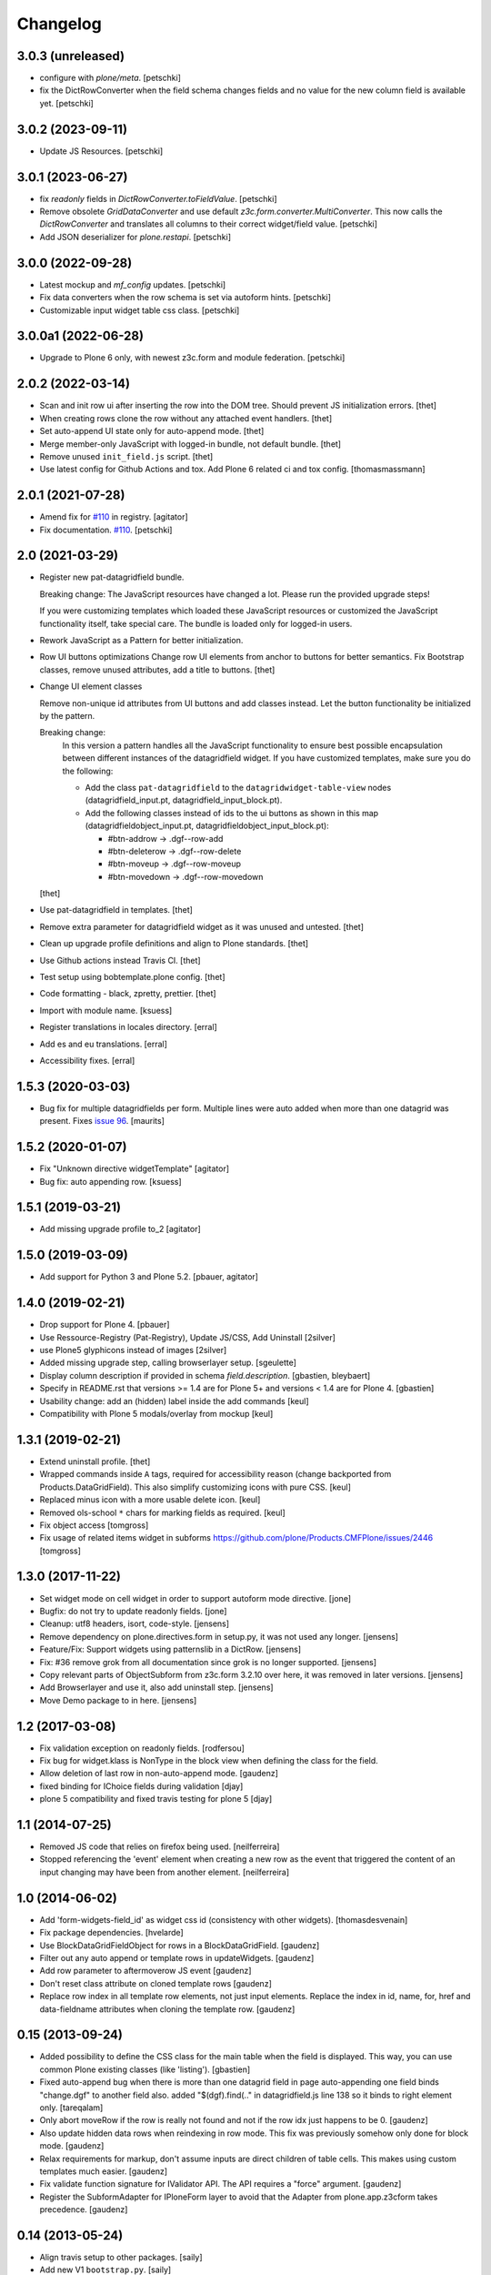 Changelog
=========

3.0.3 (unreleased)
------------------

- configure with `plone/meta`.
  [petschki]

- fix the DictRowConverter when the field schema changes fields and no value
  for the new column field is available yet.
  [petschki]


3.0.2 (2023-09-11)
------------------

- Update JS Resources.
  [petschki]


3.0.1 (2023-06-27)
------------------

- fix `readonly` fields in `DictRowConverter.toFieldValue`.
  [petschki]

- Remove obsolete `GridDataConverter` and use default `z3c.form.converter.MultiConverter`.
  This now calls the `DictRowConverter` and translates all columns to their correct widget/field value.
  [petschki]

- Add JSON deserializer for `plone.restapi`.
  [petschki]


3.0.0 (2022-09-28)
------------------

- Latest mockup and `mf_config` updates.
  [petschki]

- Fix data converters when the row schema is set via autoform hints.
  [petschki]

- Customizable input widget table css class.
  [petschki]


3.0.0a1 (2022-06-28)
--------------------

- Upgrade to Plone 6 only, with newest z3c.form and module federation.
  [petschki]


2.0.2 (2022-03-14)
------------------

- Scan and init row ui after inserting the row into the DOM tree.
  Should prevent JS initialization errors.
  [thet]

- When creating rows clone the row without any attached event handlers.
  [thet]

- Set auto-append UI state only for auto-append mode.
  [thet]

- Merge member-only JavaScript with logged-in bundle, not default bundle.
  [thet]

- Remove unused ``init_field.js`` script.
  [thet]

- Use latest config for Github Actions and tox. Add Plone 6 related ci and tox config.
  [thomasmassmann]


2.0.1 (2021-07-28)
------------------

- Amend fix for `#110 <https://github.com/collective/collective.z3cform.datagridfield/issues/110>`_ in registry.
  [agitator]

- Fix documentation. `#110 <https://github.com/collective/collective.z3cform.datagridfield/issues/110>`_.
  [petschki]


2.0 (2021-03-29)
----------------

- Register new pat-datagridfield bundle.

  Breaking change:
  The JavaScript resources have changed a lot.
  Please run the provided upgrade steps!

  If you were customizing templates which loaded these JavaScript resources
  or customized the JavaScript functionality itself, take special care.
  The bundle is loaded only for logged-in users.

- Rework JavaScript as a Pattern for better initialization.

- Row UI buttons optimizations
  Change row UI elements from anchor to buttons for better semantics.
  Fix Bootstrap classes, remove unused attributes, add a title to buttons.
  [thet]

- Change UI element classes

  Remove non-unique id attributes from UI buttons and add classes instead.
  Let the button functionality be initialized by the pattern.

  Breaking change:
    In this version a pattern handles all the JavaScript functionality to ensure best possible encapsulation between different instances of the datagridfield widget.
    If you have customized templates, make sure you do the following:

    - Add the class ``pat-datagridfield`` to the ``datagridwidget-table-view`` nodes (datagridfield_input.pt, datagridfield_input_block.pt).
    - Add the following classes instead of ids to the ui buttons as shown in this map (datagridfieldobject_input.pt, datagridfieldobject_input_block.pt):

      - #btn-addrow -> .dgf--row-add
      - #btn-deleterow -> .dgf--row-delete
      - #btn-moveup -> .dgf--row-moveup
      - #btn-movedown -> .dgf--row-movedown

  [thet]

- Use pat-datagridfield in templates.
  [thet]

- Remove extra parameter for datagridfield widget as it was unused and untested.
  [thet]

- Clean up upgrade profile definitions and align to Plone standards.
  [thet]

- Use Github actions instead Travis CI.
  [thet]

- Test setup using bobtemplate.plone config.
  [thet]

- Code formatting - black, zpretty, prettier.
  [thet]

- Import with module name.
  [ksuess]

- Register translations in locales directory.
  [erral]

- Add es and eu translations.
  [erral]

- Accessibility fixes.
  [erral]


1.5.3 (2020-03-03)
------------------

- Bug fix for multiple datagridfields per form.
  Multiple lines were auto added when more than one datagrid was present.
  Fixes `issue 96 <https://github.com/collective/collective.z3cform.datagridfield/issues/96>`_.
  [maurits]


1.5.2 (2020-01-07)
------------------

- Fix "Unknown directive widgetTemplate"
  [agitator]

- Bug fix: auto appending row.
  [ksuess]


1.5.1 (2019-03-21)
------------------

- Add missing upgrade profile to_2
  [agitator]


1.5.0 (2019-03-09)
------------------

- Add support for Python 3 and Plone 5.2.
  [pbauer, agitator]


1.4.0 (2019-02-21)
------------------

- Drop support for Plone 4.
  [pbauer]

- Use Ressource-Registry (Pat-Registry), Update JS/CSS, Add Uninstall
  [2silver]

- use Plone5 glyphicons instead of images
  [2silver]

- Added missing upgrade step, calling browserlayer setup.
  [sgeulette]

- Display column description if provided in schema `field.description`.
  [gbastien, bleybaert]

- Specify in README.rst that versions >= 1.4 are for Plone 5+ and
  versions < 1.4 are for Plone 4.
  [gbastien]

- Usability change: add an (hidden) label inside the add commands
  [keul]

- Compatibility with Plone 5 modals/overlay from mockup
  [keul]

1.3.1 (2019-02-21)
------------------

- Extend uninstall profile.
  [thet]

- Wrapped commands inside ``A`` tags, required for accessibility reason (change backported from Products.DataGridField).
  This also simplify customizing icons with pure CSS.
  [keul]

- Replaced minus icon with a more usable delete icon.
  [keul]

- Removed ols-school ``*`` chars for marking fields as required.
  [keul]

- Fix object access
  [tomgross]

- Fix usage of related items widget in subforms
  https://github.com/plone/Products.CMFPlone/issues/2446
  [tomgross]

1.3.0 (2017-11-22)
------------------

- Set widget mode on cell widget in order to support autoform mode directive. [jone]

- Bugfix: do not try to update readonly fields. [jone]

- Cleanup: utf8 headers, isort, code-style. [jensens]

- Remove dependency on plone.directives.form in setup.py,
  it was not used any longer. [jensens]

- Feature/Fix: Support widgets using patternslib in a DictRow.
  [jensens]

- Fix: #36 remove grok from all documentation since grok is no longer supported.
  [jensens]

- Copy relevant parts of ObjectSubform from z3c.form 3.2.10 over here, it was removed in later versions.
  [jensens]

- Add Browserlayer and use it, also add uninstall step.
  [jensens]

- Move Demo package to in here.
  [jensens]


1.2 (2017-03-08)
----------------

- Fix validation exception on readonly fields.
  [rodfersou]
- Fix bug for widget.klass is NonType in the block view when defining the class for the field.
- Allow deletion of last row in non-auto-append mode.
  [gaudenz]
- fixed binding for IChoice fields during validation [djay]
- plone 5 compatibility and fixed travis testing for plone 5 [djay]


1.1 (2014-07-25)
----------------

- Removed JS code that relies on firefox being used.
  [neilferreira]

- Stopped referencing the 'event' element when creating a new row as the event
  that triggered the content of an input changing may have been from another element.
  [neilferreira]


1.0 (2014-06-02)
----------------

- Add 'form-widgets-field_id' as widget css id (consistency with other widgets).
  [thomasdesvenain]

- Fix package dependencies.
  [hvelarde]

- Use BlockDataGridFieldObject for rows in a BlockDataGridField.
  [gaudenz]

- Filter out any auto append or template rows in updateWidgets.
  [gaudenz]

- Add row parameter to aftermoverow JS event
  [gaudenz]

- Don't reset class attribute on cloned template rows
  [gaudenz]

- Replace row index in all template row elements, not just input elements.
  Replace the index in id, name, for, href and data-fieldname attributes
  when cloning the template row.
  [gaudenz]


0.15 (2013-09-24)
-----------------

- Added possibility to define the CSS class for the main table when the field is displayed.
  This way, you can use common Plone existing classes (like 'listing').
  [gbastien]

- Fixed auto-append bug when there is more than one datagrid field in page auto-appending one field binds
  "change.dgf" to another field also. added "$(dgf).find(.." in datagridfield.js line 138 so it binds to right element only.
  [tareqalam]

- Only abort moveRow if the row is really not found and not if the row idx just happens to be 0.
  [gaudenz]

- Also update hidden data rows when reindexing in row mode. This fix was previously somehow only done for block mode.
  [gaudenz]

- Relax requirements for markup, don't assume inputs are direct children of table cells. This makes using custom
  templates much easier.
  [gaudenz]

- Fix validate function signature for IValidator API. The API requires a "force" argument.
  [gaudenz]

- Register the SubformAdapter for IPloneForm layer to avoid that the Adapter from plone.app.z3cform
  takes precedence.
  [gaudenz]


0.14 (2013-05-24)
-----------------

- Align travis setup to other packages.
  [saily]

- Add new V1 ``bootstrap.py``.
  [saily]

- Added CSS classes to tbody rows (``row-(1...n)``) and thead columns
  (``cell-(1...m)``) to allow more styling in edit forms.
  [saily]

- Fixed wrong template in display mode when set editing to block edit mode [miohtama]

- Added CSS classes (widget.klass attribute) for DataGridField, to separate it from other MultiWidgets [miohtama]


0.13 (2013-04-09)
-----------------

- Add travis-ci configs [jaroel]

- Convert tests to plone.app.testing [jaroel]

- Fix to expect ``zope.schema.interfaces.ValidationError`` to work better
  with *TooLong* and *TooShort* exceptions. [datakurre]

- Fix IE7 failing on `<label>` for manipulation [miohtama]

- Deal with situations where there is zero rows on DGF and no auto-append row available [miohtama]

- Correctly bind DGF events on DOM content loaded, not when Javascript is parsed [miohtama]

- Don't display movement handles if the row cannot be moved [miohtama]

- Changed move up and down handlers to stay in fixed positions to make cells stay in the same width regardless of moving [miohtama]

- Fixed checkbox saving, was broken by nested DGF support [miohtama]

- Added block edit mode [miohtama]

- "use strict;" and ECMAScript 5 compatible Javascript clean-up [miohtama]

- Added *afterrowmoved* JS event [miohtama]


0.12 (2012-10-30)
--------------------

- Updated empty row selection. [jstegle]

- Nested DataGridField support (yo dawg...) [miohtama]

- Support plone.autoform and grok'ed row schemas [miohtama]

- Added ``DataGridField.extra`` parameter, so you can pass out
  application specific data to Javascript [miohtama]


0.11 (2012-05-16)
-----------------

- be able to use with plone.app.registry
  [vangheem]


0.10 (2012-02-12)
-----------------

- Fix bug with moving the last row up.
  [m-martinez]


0.9 (2011-10-27)
----------------

- Clone events when adding new row - fixes bug where browse button of
  plone.formwidget.contenttree did nothing for new rows
  [anthonygerrard]

- Reindex more indexed attributes of cloned row
  [anthonygerrard]


0.8 (2011-09-24)
----------------

- Avoid using the "row" CSS class.
  [davisagli]

- Fixes to work with jQuery 1.3.x (use .remove() instead of .detach(), fetch data
  attributes a different way, and avoid live binding the change event).
  [davisagli]

- Don't error out when getting a ``FormatterValidationError``, pass
  it on to z3c.form instead.
  [claytron]

- Give manipulator images a relative src rather than absolute. This
  previously meant the widget didn't work on sites without Plone/Zope at the
  root of the domain.
  [davidjb]

- During auto-insert, add our new row into the document first, before reindexing
  it and changing its elements' IDs. This allows Javascript that depends on
  these IDs (such as plone.formwidget.autocomplete) to pick up the correct
  fields.
  [davidjb]

- Tidying up and reducing complexity of auto-insert functionality
  [davidjb]

- Removing unnecessary auto-insert bind and unbind as this is already covered
  by jQuery's `live()` function against the `auto-append` class. Adding/removing
  this class against rows automatically does this.
  [davidjb]

- Resolved issue with auto-insert functionality not working by removing
  table-specific check in Javascript.
  [davidjb]


0.7 (2011-07-01)
----------------

- Changed markup/javascript to prevent duplicate HTML id attributes. Changed
  Javascript to allow for datagrid page templates that don't use tables.
  [dextermilo]

- Improve spacing in CSS.
  [davisagli]

- Revert my fix to ensure that blank rows are added, because it duplicated
  a fix in z3c.form resulting in extra rows.
  [davisagli]


0.6 (2011-05-17)
----------------

- Search for datagridInitialise and datagridUpdateWidgets on the
  parent form, also when in a fieldset.
  [maurits]

- Register templates on plone.app.z3cform.interfaces.IPloneFormLayer to
  take precedence over that packages list widget templates.
  [elro]

- Make sure that updateWidgets is called to add blank rows even if the
  widget has no value.
  [davisagli]

- When extracting a row value fails due to a validation error, convert
  widget values to field values so the value can be successfully applied
  to the grid widget.
  [davisagli]

- Register a plone.supermodel handler for the DictRow so it can be used
  in supermodel models.
  [davisagli]

- Depend on collective.z3cform.datagridfield_demo as a test extra;
  use the browser view from this package in the tests.
  [maurits]

- _validate still used when import/exporting, fix up code so it works
  [lentinj]

- Add a DictRow serializer for transmogrify.dexterity
  [lentinj]

- Only use width:100% on input cells that are the only element in the cell
  [lentinj]

- Reorder row indices backwards when adding rows. This means that adjacent
  rows don't share the same index temporarily, for example:-
  - Row 1 and 2 contain input:radio based widgets
  - Row 0 added, row renumbering starts
  - Row 1 widgets renamed 2
  - Both sets of input:radio share the same name, one deselected
  - Row 2 widgets renamed 3
  - . . .
  [lentinj]

- Use jQuery to clone rows, and clone the jQuery events on the rows.
  [lentinj]

- Implemented reorder functionality


0.5 (2011-02-08)
----------------

- Put in the DictRow class (tks Martin Aspeli)

- Moved the demo code out to a separate package collective.z3cform.datagridfield_demo
  (tks Laurence Rowe).

- Removed superfluous lines from setup.py (tks Laurence Rowe).

- Removed unnecessary dependency on dexterity (tks Laurence Rowe).

- Removed unnecessary dependency on grok (tks Laurence Rowe).


0.4 (2011-02-06)
----------------

- Renamed the demo pages. The starting point is now @@demo-collective.z3cform.datagrid .

- The widget can now be configured via the updateWidgets method. It
  is no longer necessary to create a custom factory.

- The columns can now be omitted.

- Provide a set of demo views for Object access.


0.3 (2011-02-04)
----------------

- The auto-append functionality did not bind correctly for popup forms.
  I switched to using jQuery.live() instead of binding at document load time.

- Added a menu to the demo pages

- Added a display only form option.

- Fixed the restructured text of the main README.txt so that it will show
  more friendly in PyPI.
